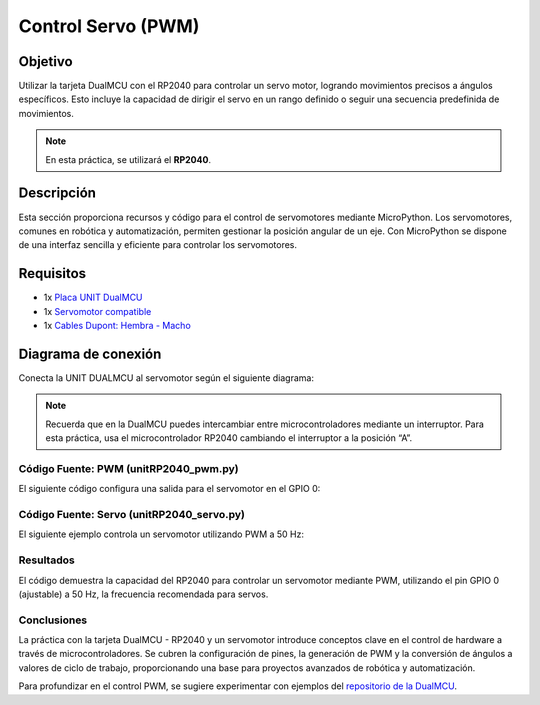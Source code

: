 
Control Servo (PWM)
=======================


Objetivo
........
Utilizar la tarjeta DualMCU con el RP2040 para controlar un servo motor, logrando movimientos precisos a ángulos específicos. Esto incluye la capacidad de dirigir el servo en un rango definido o seguir una secuencia predefinida de movimientos.

.. note::
    En esta práctica, se utilizará el **RP2040**.

Descripción
.............
Esta sección proporciona recursos y código para el control de servomotores mediante MicroPython. Los servomotores, comunes en robótica y automatización, permiten gestionar la posición angular de un eje. Con MicroPython se dispone de una interfaz sencilla y eficiente para controlar los servomotores.

Requisitos
...........
- 1x `Placa UNIT DualMCU <https://uelectronics.com/producto/unit-dualmcu-esp32-rp2040-tarjeta-de-desarrollo/>`_
- 1x `Servomotor compatible <https://uelectronics.com/producto/servomotor-sg90-rc-9g/>`_
- 1x `Cables Dupont: Hembra - Macho <https://uelectronics.com/producto/cables-dupont-largos-20cm-hh-mh-mm/>`_

Diagrama de conexión
......................
Conecta la UNIT DUALMCU al servomotor según el siguiente diagrama:

.. figure:: /_static/5-Control_Servo/images/Diagrama.jpg
    :alt: Block Diagram
    :align: center
    :width: 600px

.. note::
    Recuerda que en la DualMCU puedes intercambiar entre microcontroladores mediante un interruptor. Para esta práctica, usa el microcontrolador RP2040 cambiando el interruptor a la posición “A”.

.. figure:: /_static/2-Micropython/images/selector.png
    :alt: Selector DualMCU
    :align: center
    :width: 600px

Código Fuente: PWM (unitRP2040_pwm.py)
---------------------------------------
El siguiente código configura una salida para el servomotor en el GPIO 0:

.. raw:: html

     <div style="text-align: right;">
          <a href="https://github.com/UNIT-Electronics-MX/DualMCU_Curso_introductorio/releases/download/v0.0.1/unitRP2040_pwm.py" download="unitRP2040_pwm.py">
                <button style="background-color: #4CAF50; color: white; padding: 10px 20px; border: none; border-radius: 4px; cursor: pointer;">
                     Download unitRP2040_pwm.py
                </button>
          </a>
     </div>

.. code-block:: python
     :linenos:

     '''
     Unit Electronics 2023
                  (o_
         (o_    //\
         (/)_   V_/_ 
     tested code mark
         version: 0.0.1
         revision: 0.0.1

     Código de prueba
     '''
     import machine
     import utime

     # Configuración del pin PWM
     pwm_pin = machine.Pin(0)  # Cambia a machine.Pin(1) si usas GPIO 1
     pwm = machine.PWM(pwm_pin)

     # Frecuencia del PWM en Hz (ajusta según tus necesidades)
     pwm.freq(1000)

     try:
          while True:
                # Ciclo de trabajo del PWM (0-65535: 0 apagado, 65535 encendido)
                for duty_cycle in range(0, 65536, 5000):
                     pwm.duty_u16(duty_cycle)
                     utime.sleep(0.1)

                # Efecto de atenuación inversa
                for duty_cycle in range(65535, -1, -5000):
                     pwm.duty_u16(duty_cycle)
                     utime.sleep(0.1)

     except KeyboardInterrupt:
          pwm.deinit()
          print("\nPWM detenido. Recursos liberados.")


.. only:: html

    .. figure::  /_static/5-Control_Servo/images/pwm_osc.gif
        :align: center
        :alt: figura-gif
        :width: 60%

Código Fuente: Servo (unitRP2040_servo.py)
-------------------------------------------
El siguiente ejemplo controla un servomotor utilizando PWM a 50 Hz:

.. raw:: html

     <div style="text-align: right;">
          <a href="https://github.com/UNIT-Electronics-MX/DualMCU_Curso_introductorio/releases/download/v0.0.1/unitRP2040_servo.py" download="unitRP2040_servo.py">
                <button style="background-color: #4CAF50; color: white; padding: 10px 20px; border: none; border-radius: 4px; cursor: pointer;">
                     Download unitRP2040_servo.py
                </button>
          </a>
     </div>

.. code-block:: python
     :linenos:

     import machine
     import utime

     # Configuración del pin de control del servomotor
     servo_pin = machine.Pin(0)  # Cambia según tu conexión

     # Crea un objeto PWM para el servomotor
     pwm_servo = machine.PWM(servo_pin)
     pwm_servo.freq(50)  # Frecuencia para servomotores (~50 Hz)

     def set_servo_angle(angle):
          # Convierte el ángulo (0-180°) a un ciclo de trabajo
          duty_cycle = int(1024 + (angle / 180) * 3072)
          pwm_servo.duty_u16(duty_cycle)

     try:
          while True:
                # Mueve el servomotor de 0 a 180°
                for angle in range(0, 181, 10):
                     set_servo_angle(angle)
                     utime.sleep(0.1)

                # Mueve el servomotor de 180 a 0°
                for angle in range(180, -1, -10):
                     set_servo_angle(angle)
                     utime.sleep(0.1)

     except KeyboardInterrupt:
          pwm_servo.deinit()
          print("\nPWM detenido. Recursos liberados.")





.. only:: html

    .. figure:: /_static/5-Control_Servo/images/pwm_servo.gif
        :align: center
        :alt: figura-gif
        :width: 60%


Resultados
----------
El código demuestra la capacidad del RP2040 para controlar un servomotor mediante PWM, utilizando el pin GPIO 0 (ajustable) a 50 Hz, la frecuencia recomendada para servos.

Conclusiones
------------
La práctica con la tarjeta DualMCU - RP2040 y un servomotor introduce conceptos clave en el control de hardware a través de microcontroladores. Se cubren la configuración de pines, la generación de PWM y la conversión de ángulos a valores de ciclo de trabajo, proporcionando una base para proyectos avanzados de robótica y automatización.

Para profundizar en el control PWM, se sugiere experimentar con ejemplos del `repositorio de la DualMCU <https://github.com/UNIT-Electronics/DualMCU/tree/main/Examples/Micropython%20Basics/RP2040/02.PWM>`_.


